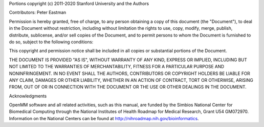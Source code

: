 Portions copyright (c) 2011-2020 Stanford University and the Authors

Contributors: Peter Eastman

Permission is hereby granted, free of charge, to any person obtaining a copy of
this document (the "Document"), to deal in the Document without restriction,
including without limitation the rights to use, copy, modify, merge, publish,
distribute, sublicense, and/or sell copies of the Document, and to permit
persons to whom the Document is furnished to do so, subject to the following
conditions:

This copyright and permission notice shall be included in all copies or
substantial portions of the Document.

THE DOCUMENT IS PROVIDED "AS IS", WITHOUT WARRANTY OF ANY KIND, EXPRESS OR
IMPLIED, INCLUDING BUT NOT LIMITED TO THE WARRANTIES OF MERCHANTABILITY, FITNESS
FOR A PARTICULAR PURPOSE AND NONINFRINGEMENT.  IN NO EVENT SHALL THE AUTHORS,
CONTRIBUTORS OR COPYRIGHT HOLDERS BE LIABLE FOR ANY CLAIM, DAMAGES OR OTHER
LIABILITY, WHETHER IN AN ACTION OF CONTRACT, TORT OR OTHERWISE, ARISING FROM,
OUT OF OR IN CONNECTION WITH THE DOCUMENT OR THE USE OR OTHER DEALINGS IN THE
DOCUMENT.

Acknowledgments

OpenMM software and all related activities, such as this manual, are funded by
the Simbios National Center for Biomedical Computing through the National
Institutes of Health Roadmap for Medical Research, Grant U54 GM072970.
Information on the National Centers can be found at
http://nihroadmap.nih.gov/bioinformatics.
